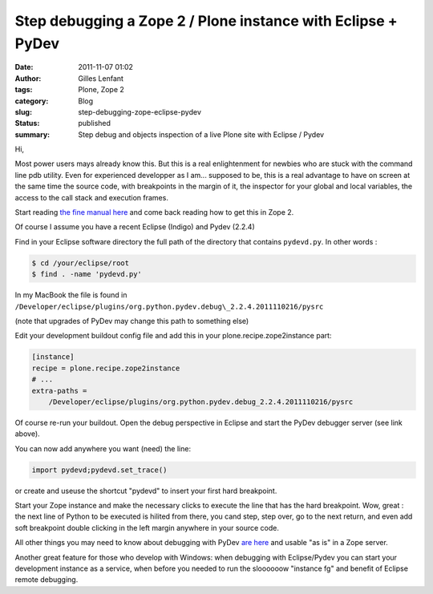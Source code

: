 Step debugging a Zope 2 / Plone instance with Eclipse + PyDev
#############################################################
:date: 2011-11-07 01:02
:author: Gilles Lenfant
:tags: Plone, Zope 2
:category: Blog
:slug: step-debugging-zope-eclipse-pydev
:status: published
:summary: Step debug and objects inspection of a live Plone site with Eclipse / Pydev

Hi,

Most power users mays already know this. But this is a real
enlightenment for newbies who are stuck with the command line pdb
utility. Even for experienced developper as I am... supposed to be, this
is a real advantage to have on screen at the same time the source code,
with breakpoints in the margin of it, the inspector for your global and
local variables, the access to the call stack and execution frames.

Start reading `the fine manual
here <http://www.pydev.org/manual_adv_remote_debugger.html>`__ and come
back reading how to get this in Zope 2.

Of course I assume you have a recent Eclipse (Indigo) and Pydev (2.2.4)

Find in your Eclipse software directory the full path of the directory
that contains ``pydevd.py``. In other words :

.. code-block:: console

   $ cd /your/eclipse/root
   $ find . -name 'pydevd.py'

In my MacBook the file is found in
``/Developer/eclipse/plugins/org.python.pydev.debug\_2.2.4.2011110216/pysrc``

(note that upgrades of PyDev may change this path to something else)

Edit your development buildout config file and add this in your
plone.recipe.zope2instance part:

.. code-block:: ini

   [instance]
   recipe = plone.recipe.zope2instance
   # ...
   extra-paths =
       /Developer/eclipse/plugins/org.python.pydev.debug_2.2.4.2011110216/pysrc

Of course re-run your buildout. Open the debug perspective in Eclipse
and start the PyDev debugger server (see link above).

You can now add anywhere you want (need) the line:

.. code-block:: python

   import pydevd;pydevd.set_trace()

or create and useuse the shortcut "pydevd" to insert your first hard breakpoint.

Start your Zope instance and make the necessary clicks to execute the line
that has the hard breakpoint. Wow, great : the next line of Python to be
executed is hilited from there, you cand step, step over, go to the next
return, and even add soft breakpoint double clicking in the left margin
anywhere in your source code.

All other things you may need to know about debugging with PyDev `are here
<http://www.pydev.org/manual_adv_debugger.html>`__ and usable "as is" in a
Zope server.

Another great feature for those who develop with Windows: when debugging with
Eclipse/Pydev you can start your development instance as a service, when
before you needed to run the sloooooow "instance fg" and benefit of Eclipse
remote debugging.
